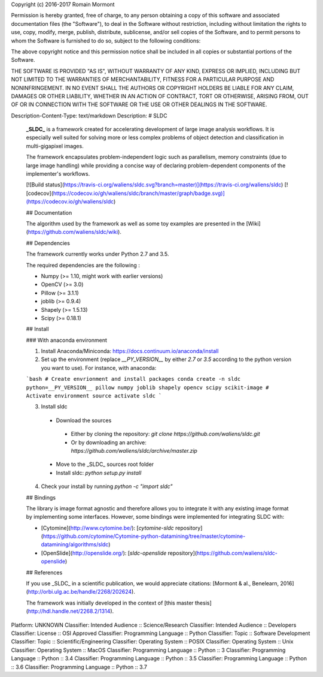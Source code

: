 Copyright (c) 2016-2017 Romain Mormont

Permission is hereby granted, free of charge, to any person obtaining a copy
of this software and associated documentation files (the "Software"), to deal
in the Software without restriction, including without limitation the rights
to use, copy, modify, merge, publish, distribute, sublicense, and/or sell
copies of the Software, and to permit persons to whom the Software is
furnished to do so, subject to the following conditions:

The above copyright notice and this permission notice shall be included in all
copies or substantial portions of the Software.

THE SOFTWARE IS PROVIDED "AS IS", WITHOUT WARRANTY OF ANY KIND, EXPRESS OR
IMPLIED, INCLUDING BUT NOT LIMITED TO THE WARRANTIES OF MERCHANTABILITY,
FITNESS FOR A PARTICULAR PURPOSE AND NONINFRINGEMENT. IN NO EVENT SHALL THE
AUTHORS OR COPYRIGHT HOLDERS BE LIABLE FOR ANY CLAIM, DAMAGES OR OTHER
LIABILITY, WHETHER IN AN ACTION OF CONTRACT, TORT OR OTHERWISE, ARISING FROM,
OUT OF OR IN CONNECTION WITH THE SOFTWARE OR THE USE OR OTHER DEALINGS IN THE
SOFTWARE.

Description-Content-Type: text/markdown
Description: # SLDC
        
        **_SLDC_** is a framework created for accelerating development of large image analysis workflows. It is especially well 
        suited for solving more or less complex problems of object detection and classification in multi-gigapixel images.
        
        The framework encapsulates problem-independent logic such as parallelism, memory constraints (due to large image handling) 
        while providing a concise way of declaring problem-dependent components of the implementer's workflows.
        
        [![Build status](https://travis-ci.org/waliens/sldc.svg?branch=master)](https://travis-ci.org/waliens/sldc)
        [![codecov](https://codecov.io/gh/waliens/sldc/branch/master/graph/badge.svg)](https://codecov.io/gh/waliens/sldc)
        
        ## Documentation
        
        The algorithm used by the framework as well as some toy examples are presented in the [Wiki](https://github.com/waliens/sldc/wiki).
        
        ## Dependencies
        
        The framework currently works under Python 2.7 and 3.5.
        
        The required dependencies are the following :
        
        * Numpy (>= 1.10, might work with earlier versions)
        * OpenCV (>= 3.0)
        * Pillow (>= 3.1.1)
        * joblib (>= 0.9.4)
        * Shapely (>= 1.5.13)
        * Scipy (>= 0.18.1)
        
        ## Install
        
        ### With anaconda environment
        
        1) Install Anaconda/Miniconda: https://docs.continuum.io/anaconda/install
        
        2) Set up the environment (replace `__PY_VERSION__` by either `2.7` or `3.5` according to the python version you want to use). For instance, with anaconda:
        
        ```bash
        # Create envrionment and install packages
        conda create -n sldc python=__PY_VERSION__ pillow numpy joblib shapely opencv scipy scikit-image
        # Activate environment
        source activate sldc
        ```
        
        3) Install sldc
        
         + Download the sources
          + Either by cloning the repository: `git clone https://github.com/waliens/sldc.git`
          + Or by downloading an archive: `https://github.com/waliens/sldc/archive/master.zip`
         + Move to the _SLDC_ sources root folder
         + Install sldc: `python setup.py install`
        
        4) Check your install by running `python -c "import sldc"`
        
        ## Bindings
        
        The library is image format agnostic and therefore allows you to integrate it with any existing image format by implementing some interfaces. However, some bindings were implemented for integrating SLDC with: 
        
        + [Cytomine](http://www.cytomine.be/): [`cytomine-sldc` repository](https://github.com/cytomine/Cytomine-python-datamining/tree/master/cytomine-datamining/algorithms/sldc) 
        + [OpenSlide](http://openslide.org/): [`sldc-openslide` repository](https://github.com/waliens/sldc-openslide)
        
        ## References
        
        If you use _SLDC_ in a scientific publication, we would appreciate citations: [Mormont & al., Benelearn, 2016](http://orbi.ulg.ac.be/handle/2268/202624).
        
        The framework was initially developed in the context of [this master thesis](http://hdl.handle.net/2268.2/1314).
        
Platform: UNKNOWN
Classifier: Intended Audience :: Science/Research
Classifier: Intended Audience :: Developers
Classifier: License :: OSI Approved
Classifier: Programming Language :: Python
Classifier: Topic :: Software Development
Classifier: Topic :: Scientific/Engineering
Classifier: Operating System :: POSIX
Classifier: Operating System :: Unix
Classifier: Operating System :: MacOS
Classifier: Programming Language :: Python :: 3
Classifier: Programming Language :: Python :: 3.4
Classifier: Programming Language :: Python :: 3.5
Classifier: Programming Language :: Python :: 3.6
Classifier: Programming Language :: Python :: 3.7
